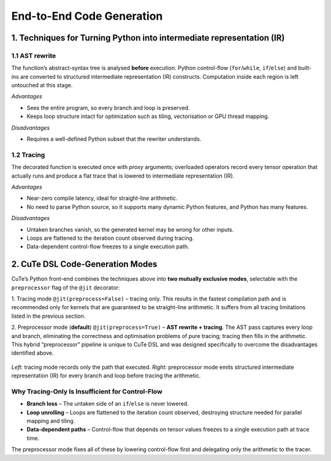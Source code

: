 .. _dsl_code_generation:
.. |DC|  replace:: dynamic compilation
.. |DSL| replace:: CuTe DSL
.. |IR|  replace:: intermediate representation (IR)

End-to-End Code Generation
==========================


1. Techniques for Turning Python into |IR|
------------------------------------------

1.1 AST rewrite
^^^^^^^^^^^^^^^^
The function’s abstract-syntax tree is analysed **before** execution.
Python control-flow (``for``/``while``, ``if``/``else``) and built-ins are converted to structured |IR|
constructs.  Computation inside each region is left untouched at this stage.

*Advantages*

*  Sees the entire program, so every branch and loop is preserved.
*  Keeps loop structure intact for optimization such as tiling, vectorisation
   or GPU thread mapping.

*Disadvantages*

*  Requires a well-defined Python subset that the rewriter understands.


1.2 Tracing
^^^^^^^^^^^
The decorated function is executed once with *proxy* arguments; overloaded
operators record every tensor operation that actually runs and produce a flat
trace that is lowered to |IR|.

*Advantages*

*  Near-zero compile latency, ideal for straight-line arithmetic.
*  No need to parse Python source, so it supports many dynamic Python
   features, and Python has many features.

*Disadvantages*

*  Untaken branches vanish, so the generated kernel may be wrong for other
   inputs.
*  Loops are flattened to the iteration count observed during tracing.
*  Data-dependent control-flow freezes to a single execution path.


2. |DSL| Code-Generation Modes
------------------------------

CuTe’s Python front-end combines the techniques above into **two mutually
exclusive modes**, selectable with the ``preprocessor`` flag of the
``@jit`` decorator:

1. Tracing mode ``@jit(preprocess=False)`` – tracing only.
This results in the fastest compilation path and is recommended only for kernels that are guaranteed to be
straight-line arithmetic. It suffers from all tracing limitations listed in the previous section.

2.  Preprocessor mode (**default**) ``@jit(preprocess=True)`` – **AST rewrite + tracing**.
The AST pass captures every loop and branch, eliminating the correctness and
optimisation problems of pure tracing; tracing then fills in the arithmetic.
This hybrid “preprocessor” pipeline is unique to |DSL| and was designed
specifically to overcome the disadvantages identified above.

.. figure:: dsl_modes.png
   :width: 400
   :align: center

   *Left*: tracing mode records only the path that executed.
   *Right*: preprocessor mode emits structured |IR| for every branch and loop
   before tracing the arithmetic.


Why Tracing-Only Is Insufficient for Control-Flow
^^^^^^^^^^^^^^^^^^^^^^^^^^^^^^^^^^^^^^^^^^^^^^^^^

* **Branch loss** – The untaken side of an ``if``/``else`` is never lowered.
* **Loop unrolling** – Loops are flattened to the iteration count observed,
  destroying structure needed for parallel mapping and tiling.
* **Data-dependent paths** – Control-flow that depends on tensor values freezes
  to a single execution path at trace time.

The preprocessor mode fixes all of these by lowering control-flow first and delegating
only the arithmetic to the tracer.
